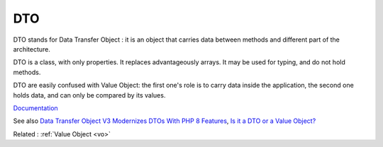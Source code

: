 .. _dto:
.. meta::
	:description:
		DTO: DTO stands for Data Transfer Object : it is an object that carries data between methods and different part of the architecture.
	:twitter:card: summary_large_image
	:twitter:site: @exakat
	:twitter:title: DTO
	:twitter:description: DTO: DTO stands for Data Transfer Object : it is an object that carries data between methods and different part of the architecture
	:twitter:creator: @exakat
	:og:title: DTO
	:og:type: article
	:og:description: DTO stands for Data Transfer Object : it is an object that carries data between methods and different part of the architecture
	:og:url: https://php-dictionary.readthedocs.io/en/latest/dictionary/dto.ini.html
	:og:locale: en


DTO
---

DTO stands for Data Transfer Object : it is an object that carries data between methods and different part of the architecture. 

DTO is a class, with only properties. It replaces advantageously arrays. It may be used for typing, and do not hold methods.

DTO are easily confused with Value Object: the first one's role is to carry data inside the application, the second one holds data, and can only be compared by its values.


`Documentation <https://en.wikipedia.org/wiki/Data_transfer_object>`__

See also `Data Transfer Object V3 Modernizes DTOs With PHP 8 Features <https://laravel-news.com/data-transfer-object-v3-php-8>`_, `Is it a DTO or a Value Object? <https://matthiasnoback.nl/2022/09/is-it-a-dto-or-a-value-object/>`_

Related : :ref:`Value Object <vo>`

